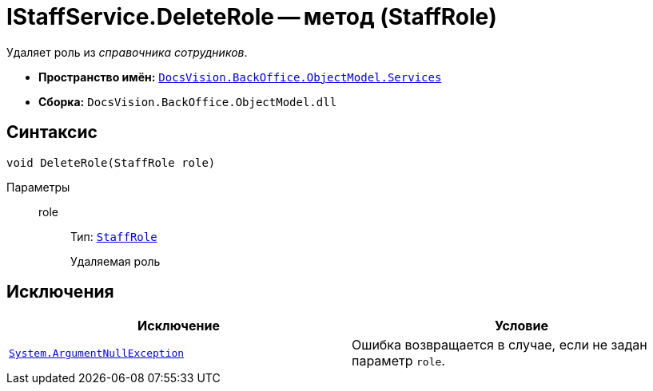 = IStaffService.DeleteRole -- метод (StaffRole)

Удаляет роль из _справочника сотрудников_.

* *Пространство имён:* `xref:BackOffice-ObjectModel-Services-Entities:Services_NS.adoc[DocsVision.BackOffice.ObjectModel.Services]`
* *Сборка:* `DocsVision.BackOffice.ObjectModel.dll`

== Синтаксис

[source,csharp]
----
void DeleteRole(StaffRole role)
----

Параметры::
role:::
Тип: `xref:BackOffice-ObjectModel:StaffRole_CL.adoc[StaffRole]`
+
Удаляемая роль

== Исключения

[cols=",",options="header"]
|===
|Исключение |Условие
|`http://msdn.microsoft.com/ru-ru/library/system.argumentnullexception.aspx[System.ArgumentNullException]` |Ошибка возвращается в случае, если не задан параметр `role`.
|===
